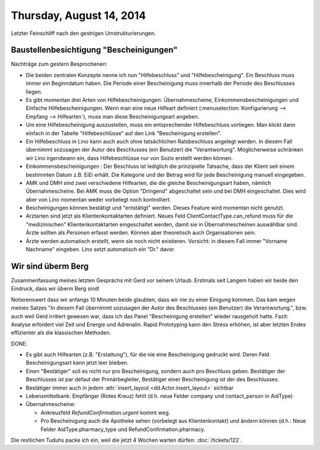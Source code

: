 =========================
Thursday, August 14, 2014
=========================

Letzter Feinschliff nach den gestrigen Umstrukturierungen.

Baustellenbesichtigung "Bescheinigungen"
----------------------------------------

Nachträge zum gestern Besprochenen:

- Die beiden zentralen Konzepte nenne ich nun "Hilfebeschluss" und
  "Hilfebescheinigung". Ein Beschluss muss immer ein Beginndatum
  haben. Die Periode einer Bescheinigung muss innerhalb der Periode
  des Beschlusses liegen.

- Es gibt momentan drei Arten von Hilfebescheinigungen:
  Übernahmescheine, Einkommensbescheinigungen und Einfache
  Hilfebescheinigungen.  Wenn man eine neue Hilfeart definiert
  (:menuselection:`Konfigurierung --> Empfang --> Hilfearten`), muss
  man diese Bescheinigungsart angeben.

- Um eine Hilfebescheinigung auszustellen, muss ein entsprechender
  Hilfebeschluss vorliegen. Man klickt dann einfach in der Tabelle
  "Hilfebeschlüsse" auf den Link "Bescheinigung erstellen".

- Ein Hilfebeschluss in Lino kann auch auch ohne tatsächlichen
  Ratsbeschluss angelegt werden. In diesem Fall übernimmt sozusagen
  der Autor des Beschlusses (ein Benutzer) die "Verantwortung".
  Möglicherweise schränken wir Lino irgendwann ein, dass
  Hilfebeschlüsse nur von Sozis erstellt werden können.

- Einkommensbescheinigungen : Der Beschluss ist lediglich die
  prinzipielle Tatsache, dass der Klient seit einem bestimmten Datum
  z.B. EiEi erhält.  Die Kategorie und der Betrag wird für jede
  Bescheinigung manuell eingegeben.

- AMK und DMH sind zwei verschiedene Hilfearten, die die gleiche
  Bescheinigungsart haben, nämlich Übernahmescheine. Bei AMK muss die
  Option "Dringend" abgeschaltet sein und bei DMH eingeschaltet. Dies
  wird aber von Lino momentan weder vorbelegt noch kontrolliert.

- Bescheinigungen können bestätigt und "entstätigt" werden. Dieses
  Feature wird momentan nicht genutzt.

- Arztarten sind jetzt als Klientenkontaktarten definiert.  Neues Feld
  ClientContactType.can_refund muss für die "medizinischen"
  Klientenkontaktarten eingeschaltet werden, damit sie in
  Übernahmescheinen auswählbar sind.  Ärzte sollten als *Personen*
  erfasst werden. Können aber theoretisch auch Organisationen sein.

- Ärzte werden automatisch erstellt, wenn sie noch nicht
  existieren. Vorsicht: in diesem Fall immer "Vorname Nachname"
  eingeben. Lino setzt automatisch ein "Dr." davor.


Wir sind überm Berg
-------------------

Zusammenfassung meines letzten Gesprächs mit Gerd vor seinem
Urlaub. Erstmals seit Langem haben wir beide den Eindruck, dass wir
überm Berg sind!  

Notierenswert dass wir anfangs 10 Minuten beide glaubten, dass wir nie
zu einer Einigung kommen. Das kam wegen meines Satzes "In diesem Fall
übernimmt sozusagen der Autor des Beschlusses (ein Benutzer) die
Verantwortung.", bzw. auch weil Gerd irritiert gewesen war, dass ich
das Panel "Bescheinigung erstellen" wieder rausgeholt hatte. Fazit:
Analyse erfordert viel Zeit und Energie und Adrenalin. Rapid
Prototyping kann den Stress erhöhen, ist aber letzten Endes
effizienter als die klassischen Methoden.

DONE:

- Es gibt auch Hilfearten (z.B. "Erstattung"), für die nie eine
  Bescheinigung gedruckt wird. Deren Feld Bescheinigungsart kann jetzt
  leer bleiben.

- Einen "Bestätiger" soll es nicht nur pro Bescheinigung, sondern auch
  pro Beschluss geben. Bestätiger der Beschlusses ist par défaut der
  Primärbegleiter, Bestätiger einer Bescheinigung ist der des
  Beschlusses.
- Bestätiger immer auch in jedem :attr:`insert_layout <dd.Actor.insert_layout>` sichtbar

- Lebensmittelbank: Empfänger (Rotes Kreuz) fehlt (d.h. neue Felder
  company und contact_person in AidType)

- Übernahmescheine:

  - Ankreuzfeld `RefundConfirmation.urgent` kommt weg.
  - Pro Bescheinigung auch die Apotheke sehen (vorbelegt aus
    Klientenkontakt) und ändern können (d.h.: Neue Felder
    AidType.pharmacy_type und RefundConfirmation.pharmacy.


Die restlichen Tuduhs packe ich ein, weil die jetzt 4 Wochen warten
dürfen: :doc:`/tickets/122`.
